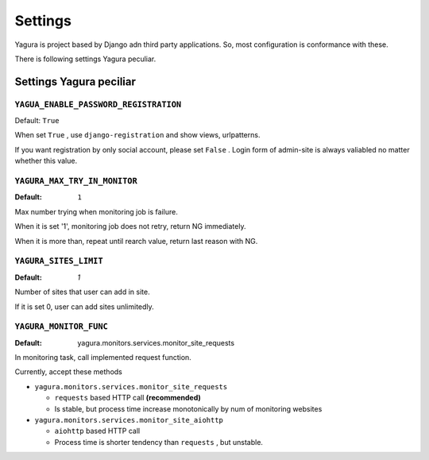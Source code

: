 ========
Settings
========

Yagura is project based by Django adn third party applications. So, most configuration is conformance with these.

There is following settings Yagura peculiar.

Settings Yagura peciliar
========================

``YAGUA_ENABLE_PASSWORD_REGISTRATION``
--------------------------------------

Default: ``True``

When set ``True`` , use ``django-registration`` and show views, urlpatterns.

If you want registration by only social account, please set ``False`` .
Login form of admin-site is always valiabled no matter whether this value.


``YAGURA_MAX_TRY_IN_MONITOR``
-----------------------------

:Default: ``1``

Max number trying when monitoring job is failure.

When it is set '1', monitoring job does not retry, return NG immediately.

When it is more than, repeat until rearch value, return last reason with NG.


``YAGURA_SITES_LIMIT``
----------------------

:Default: `1`

Number of sites that user can add in site.

If it is set 0, user can add sites unlimitedly.


``YAGURA_MONITOR_FUNC``
-----------------------

:Default: yagura.monitors.services.monitor_site_requests

In monitoring task, call implemented request function.

Currently, accept these methods

* ``yagura.monitors.services.monitor_site_requests``

  * ``requests`` based HTTP call **(recommended)**
  * Is stable, but process time increase monotonically by num of monitoring websites

* ``yagura.monitors.services.monitor_site_aiohttp``

  * ``aiohttp`` based HTTP call
  * Process time is shorter tendency than ``requests`` , but unstable.
